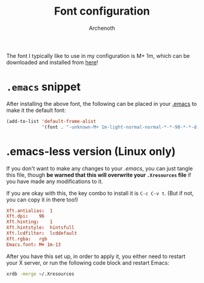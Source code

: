 #+TITLE:Font configuration
#+AUTHOR:Archenoth
#+EMAIL:Archenoth@gmail.com
:SETTINGS:
#+STARTUP: hidestars
:END:

The font I typically like to use in my configuration is M+ 1m, which can be downloaded and installed from [[https://osdn.net/projects/mplus-fonts/releases/62344][here]]!

* =.emacs= snippet
After installing the above font, the following can be placed in your [[file:~/.emacs][.emacs]] to make it the default font:
#+BEGIN_SRC emacs-lisp :tangle no
  (add-to-list 'default-frame-alist
               '(font . "-unknown-M+ 1m-light-normal-normal-*-*-98-*-*-d-0-iso10646-1"))
#+END_SRC

* .emacs-less version (Linux only)
If you don't want to make any changes to your [[~/.emacs][.emacs]], you can just tangle this file, though *be warned that this will overwrite your =.Xresources= file* if you have made any modifications to it.

If you are okay with this, the key combo to install it is =C-c C-v t=. (But if not, you can copy it in there too!)
#+BEGIN_SRC conf :tangle (when (eq system-type 'gnu/linux) "~/.Xresources") :padline no
Xft.antialias:  1
Xft.dpi:    96
Xft.hinting:    1
Xft.hintstyle:  hintsfull
Xft.lcdfilter:  lcddefault
Xft.rgba:   rgb
Emacs.font: M+ 1m-13
#+END_SRC

After you have this set up, in order to apply it, you either need to restart your X server, or run the following code block and restart Emacs:
#+BEGIN_SRC sh :results silent
  xrdb -merge ~/.Xresources
#+END_SRC
